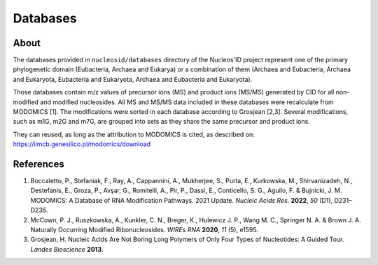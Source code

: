 Databases
=========

About
-----

The databases provided in ``nucleosid/databases`` directory of the
Nucleos'ID project represent one of the primary phylogenetic domain
(Eubacteria, Archaea and Eukarya) or a combination of them (Archaea
and Eubacteria, Archaea and Eukaryota, Eubacteria and Eukaryota,
Archaea and Eubacteria and Eukaryota).

Those databases contain m/z values of precursor ions (MS) and product
ions (MS/MS) generated by CID for all non-modified and modified
nucleosides. All MS and MS/MS data included in these databases
were recalculate from MODOMICS [1]. The modifications were sorted in
each database according to Grosjean [2,3]. Several modifications, such
as m1G, m2G and m7G, are grouped into sets as they share the same
precursor and product ions.

They can reused, as long as the attribution to MODOMICS is cited, as
described on:
https://iimcb.genesilico.pl/modomics/download


References
----------

#. Boccaletto, P., Stefaniak, F., Ray, A., Cappannini, A., Mukherjee, S.,
   Purta, E., Kurkowska, M., Shirvanizadeh, N., Destefanis, E., Groza, P.,
   Avşar, G., Romitelli, A., Pir, P., Dassi, E., Conticello, S. G.,
   Aguilo, F. & Bujnicki, J. M. MODOMICS: A Database of RNA Modification
   Pathways. 2021 Update. *Nucleic Acids Res.* **2022**, *50* (D1),
   D231–D235.

#. McCown, P. J., Ruszkowska, A., Kunkler, C. N., Breger, K., Hulewicz
   J. P., Wang M. C., Springer N. A. & Brown J. A. Naturally Occurring
   Modified Ribonucleosides. *WIREs RNA* **2020**, *11* (5), e1595.

#. Grosjean, H. Nucleic Acids Are Not Boring Long Polymers of Only Four
   Types of Nucleotides: A Guided Tour. *Landes Bioscience* **2013**.
